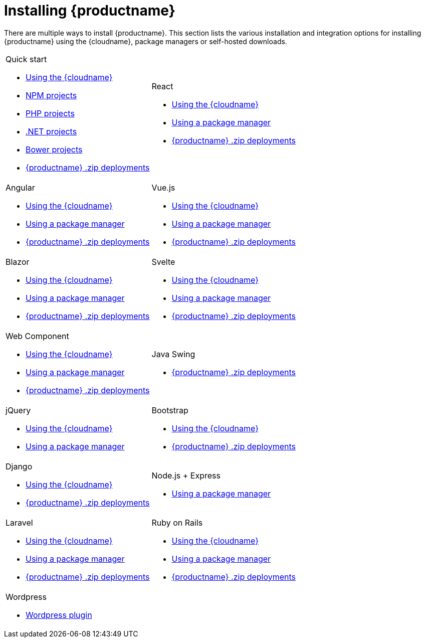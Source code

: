 = Installing {productname}
:navtitle: Installation
:description: Learn how to install {productname} via {cloudname}, package managers, self-hosted zips for various integration options.
:page-aliases: integrations.adoc

There are multiple ways to install {productname}. This section lists the various installation and integration options for installing {productname} using the {cloudname}, package managers or self-hosted downloads.

[cols="1,1"]
|===

a|
[.lead]
Quick start

* xref:cloud-quick-start.adoc[Using the {cloudname}]
* xref:npm-projects.adoc[NPM projects]
* xref:php-projects.adoc[PHP projects]
* xref:dotnet-projects.adoc[.NET projects]
* xref:bower-projects.adoc[Bower projects]
* xref:zip-install.adoc[{productname} .zip deployments]

a|
[.lead]
React

* xref:react-cloud.adoc[Using the {cloudname}]
* xref:react-pm.adoc[Using a package manager]
* xref:react-zip.adoc[{productname} .zip deployments]

a|
[.lead]
Angular

* xref:angular-cloud.adoc[Using the {cloudname}]
* xref:angular-pm.adoc[Using a package manager]
* xref:angular-zip.adoc[{productname} .zip deployments]

a|
[.lead]
Vue.js

* xref:vue-cloud.adoc[Using the {cloudname}]
* xref:vue-pm.adoc[Using a package manager]
* xref:vue-zip.adoc[{productname} .zip deployments]

a|
[.lead]
Blazor

* xref:blazor-cloud.adoc[Using the {cloudname}]
* xref:blazor-pm.adoc[Using a package manager]
* xref:blazor-zip.adoc[{productname} .zip deployments]

a|
[.lead]
Svelte

* xref:svelte-cloud.adoc[Using the {cloudname}]
* xref:svelte-pm.adoc[Using a package manager]
* xref:svelte-zip.adoc[{productname} .zip deployments]

a|
[.lead]
Web Component

* xref:webcomponent-cloud.adoc[Using the {cloudname}]
* xref:webcomponent-pm.adoc[Using a package manager]
* xref:webcomponent-zip.adoc[{productname} .zip deployments]

a|
[.lead]
Java Swing

* xref:swing.adoc[{productname} .zip deployments]

a|
[.lead]
jQuery

* xref:jquery-cloud.adoc[Using the {cloudname}]
* xref:jquery-pm.adoc[Using a package manager]

a|
[.lead]
Bootstrap

* xref:bootstrap-cloud.adoc[Using the {cloudname}]
* xref:bootstrap-zip.adoc[{productname} .zip deployments]

a|
[.lead]
Django

* xref:django-cloud.adoc[Using the {cloudname}]
* xref:django-zip.adoc[{productname} .zip deployments]

a|
[.lead]
Node.js + Express

* xref:expressjs-pm.adoc[Using a package manager]

a|
[.lead]
Laravel

* xref:laravel-tiny-cloud.adoc[Using the {cloudname}]
* xref:laravel-composer-install.adoc[Using a package manager]
* xref:laravel-zip-install.adoc[{productname} .zip deployments]

a|
[.lead]
Ruby on Rails

* xref:rails-cloud.adoc[Using the {cloudname}]
* xref:rails-third-party.adoc[Using a package manager]
* xref:rails-zip.adoc[{productname} .zip deployments]


a|
[.lead]
Wordpress

* xref:wordpress.adoc[Wordpress plugin]

a|

|===